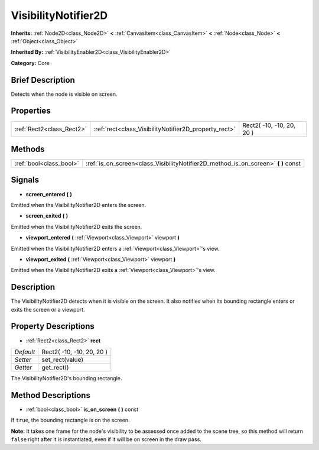 .. Generated automatically by doc/tools/makerst.py in Godot's source tree.
.. DO NOT EDIT THIS FILE, but the VisibilityNotifier2D.xml source instead.
.. The source is found in doc/classes or modules/<name>/doc_classes.

.. _class_VisibilityNotifier2D:

VisibilityNotifier2D
====================

**Inherits:** :ref:`Node2D<class_Node2D>` **<** :ref:`CanvasItem<class_CanvasItem>` **<** :ref:`Node<class_Node>` **<** :ref:`Object<class_Object>`

**Inherited By:** :ref:`VisibilityEnabler2D<class_VisibilityEnabler2D>`

**Category:** Core

Brief Description
-----------------

Detects when the node is visible on screen.

Properties
----------

+---------------------------+-------------------------------------------------------+---------------------------+
| :ref:`Rect2<class_Rect2>` | :ref:`rect<class_VisibilityNotifier2D_property_rect>` | Rect2( -10, -10, 20, 20 ) |
+---------------------------+-------------------------------------------------------+---------------------------+

Methods
-------

+-------------------------+---------------------------------------------------------------------------------------+
| :ref:`bool<class_bool>` | :ref:`is_on_screen<class_VisibilityNotifier2D_method_is_on_screen>` **(** **)** const |
+-------------------------+---------------------------------------------------------------------------------------+

Signals
-------

.. _class_VisibilityNotifier2D_signal_screen_entered:

- **screen_entered** **(** **)**

Emitted when the VisibilityNotifier2D enters the screen.

.. _class_VisibilityNotifier2D_signal_screen_exited:

- **screen_exited** **(** **)**

Emitted when the VisibilityNotifier2D exits the screen.

.. _class_VisibilityNotifier2D_signal_viewport_entered:

- **viewport_entered** **(** :ref:`Viewport<class_Viewport>` viewport **)**

Emitted when the VisibilityNotifier2D enters a :ref:`Viewport<class_Viewport>`'s view.

.. _class_VisibilityNotifier2D_signal_viewport_exited:

- **viewport_exited** **(** :ref:`Viewport<class_Viewport>` viewport **)**

Emitted when the VisibilityNotifier2D exits a :ref:`Viewport<class_Viewport>`'s view.

Description
-----------

The VisibilityNotifier2D detects when it is visible on the screen. It also notifies when its bounding rectangle enters or exits the screen or a viewport.

Property Descriptions
---------------------

.. _class_VisibilityNotifier2D_property_rect:

- :ref:`Rect2<class_Rect2>` **rect**

+-----------+---------------------------+
| *Default* | Rect2( -10, -10, 20, 20 ) |
+-----------+---------------------------+
| *Setter*  | set_rect(value)           |
+-----------+---------------------------+
| *Getter*  | get_rect()                |
+-----------+---------------------------+

The VisibilityNotifier2D's bounding rectangle.

Method Descriptions
-------------------

.. _class_VisibilityNotifier2D_method_is_on_screen:

- :ref:`bool<class_bool>` **is_on_screen** **(** **)** const

If ``true``, the bounding rectangle is on the screen.

**Note:** It takes one frame for the node's visibility to be assessed once added to the scene tree, so this method will return ``false`` right after it is instantiated, even if it will be on screen in the draw pass.


